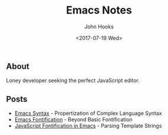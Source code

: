 #+TITLE:  Emacs Notes
#+AUTHOR: John Hooks
#+EMAIL:  john@bitmachina.com
#+DATE:   <2017-07-19 Wed>

** About
   Loney developer seeking the perfect JavaScript editor.

** Posts
   - [[file:emacs/syntax.org][Emacs Syntax]] - Propertization of Complex Language Syntax
   - [[file:emacs/fontification.org][Emacs Fontification]] - Beyond Basic Fontification
   - [[file:emacs/javascript-fontification.org][JavaScript Fontification in Emacs]] - Parsing Template Strings

